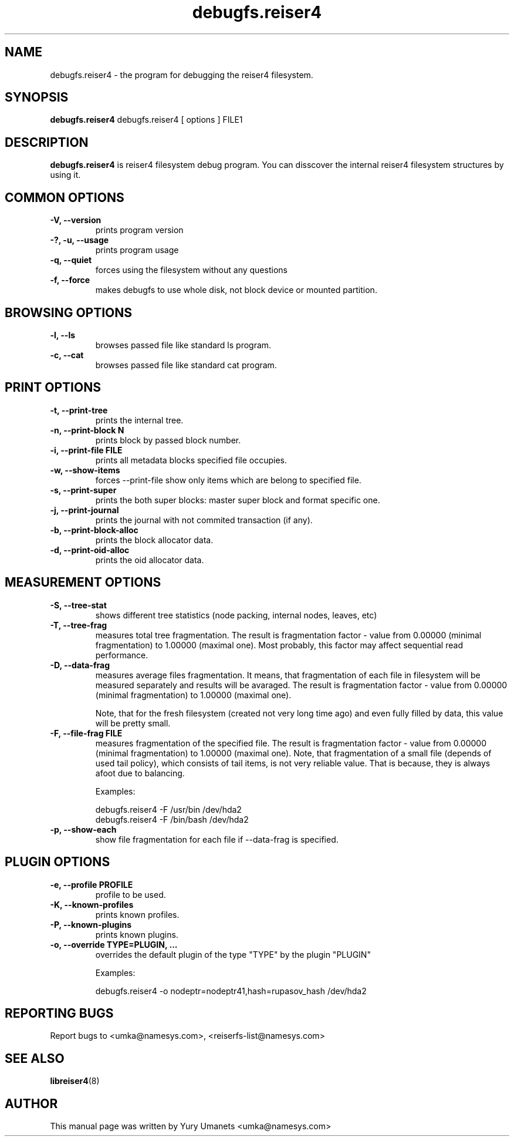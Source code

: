.\"						Hey, EMACS: -*- nroff -*-
.\" First parameter, NAME, should be all caps
.\" Second parameter, SECTION, should be 1-8, maybe w/ subsection
.\" other parameters are allowed: see man(7), man(1)
.TH debugfs.reiser4 8 "02 Oct, 2002" reiser4progs "reiser4progs manual"
.\" Please adjust this date whenever revising the manpage.
.\"
.\" Some roff macros, for reference:
.\" .nh        disable hyphenation
.\" .hy        enable hyphenation
.\" .ad l      left justify
.\" .ad b      justify to both left and right margins
.\" .nf        disable filling
.\" .fi        enable filling
.\" .br        insert line break
.\" .sp <n>    insert n+1 empty lines
.\" for manpage-specific macros, see man(7)
.SH NAME
debugfs.reiser4 \- the program for debugging the reiser4 filesystem.
.SH SYNOPSIS
.B debugfs.reiser4
debugfs.reiser4 [ options ] FILE1
.SH DESCRIPTION
.B debugfs.reiser4
is reiser4 filesystem debug program. You can disscover the internal reiser4 filesystem 
structures by using it.
.SH COMMON OPTIONS
.TP
.B -V, --version
prints program version
.TP
.B -?, -u, --usage
prints program usage
.TP
.B -q, --quiet
forces using the filesystem without any questions
.TP
.B -f, --force
makes debugfs to use whole disk, not block device or mounted partition.
.SH BROWSING OPTIONS
.TP
.B -l, --ls
browses passed file like standard ls program.
.TP
.B -c, --cat
browses passed file like standard cat program.
.SH PRINT OPTIONS
.TP
.B -t, --print-tree
prints the internal tree.
.TP
.B -n, --print-block N
prints block by passed block number.
.TP
.B -i, --print-file FILE
prints all metadata blocks specified file occupies.
.TP
.B -w, --show-items
forces --print-file show only items which are belong to specified file.
.TP
.B -s, --print-super
prints the both super blocks: master super block and format specific one.
.TP
.B -j, --print-journal
prints the journal with not commited transaction (if any).
.TP
.B -b, --print-block-alloc
prints the block allocator data.
.TP
.B -d, --print-oid-alloc
prints the oid allocator data.
.SH MEASUREMENT OPTIONS
.TP
.B -S, --tree-stat
shows different tree statistics (node packing, internal nodes, leaves, etc)
.TP
.B -T, --tree-frag
measures total tree fragmentation. The result is fragmentation factor
- value from 0.00000 (minimal fragmentation) to 1.00000 (maximal one). Most
probably, this factor may affect sequential read performance.
.TP
.B -D, --data-frag
measures average files fragmentation. It means, that fragmentation of
each file in filesystem will be measured separately and results will
be avaraged. The result is fragmentation factor - value from 0.00000
(minimal fragmentation) to 1.00000 (maximal one).
.sp 1
Note, that for the fresh filesystem (created not very long time ago)
and even fully filled by data, this value will be pretty small.
.TP
.B -F, --file-frag FILE
measures fragmentation of the specified file. The result is
fragmentation factor - value from 0.00000 (minimal fragmentation) to
1.00000 (maximal one). Note, that fragmentation of a small file
(depends of used tail policy), which consists of tail items, is not
very reliable value. That is because, they is always afoot due to
balancing.
.sp 1
Examples:
.sp 1
debugfs.reiser4 -F /usr/bin /dev/hda2
.br
debugfs.reiser4 -F /bin/bash /dev/hda2
.TP
.B -p, --show-each
show file fragmentation for each file if --data-frag is specified.
.SH PLUGIN OPTIONS
.TP
.B -e, --profile PROFILE
profile to be used.
.TP
.B -K, --known-profiles
prints known profiles.
.TP
.B -P, --known-plugins
prints known plugins.
.TP
.B -o, --override TYPE=PLUGIN, ...
overrides the default plugin of the type "TYPE" by the plugin "PLUGIN"
.sp 1
Examples:
.sp 1
debugfs.reiser4 -o nodeptr=nodeptr41,hash=rupasov_hash /dev/hda2
.RS
.SH REPORTING BUGS
Report bugs to <umka@namesys.com>, <reiserfs-list@namesys.com>
.SH SEE ALSO
.BR libreiser4 (8)
.SH AUTHOR
This manual page was written by Yury Umanets <umka@namesys.com>
